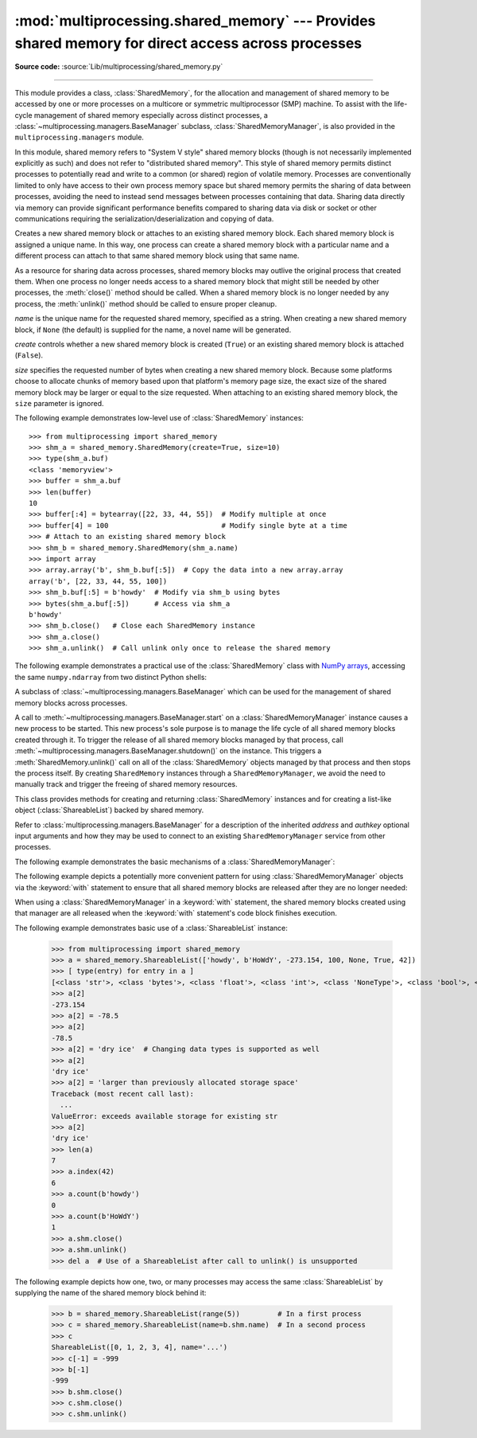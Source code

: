 :mod:`multiprocessing.shared_memory` ---  Provides shared memory for direct access across processes
===================================================================================================

.. module:: multiprocessing.shared_memory
   :synopsis: Provides shared memory for direct access across processes.

**Source code:** :source:`Lib/multiprocessing/shared_memory.py`

.. versionadded:: 3.8

.. index::
   single: Shared Memory
   single: POSIX Shared Memory
   single: Named Shared Memory

--------------

This module provides a class, :class:`SharedMemory`, for the allocation
and management of shared memory to be accessed by one or more processes
on a multicore or symmetric multiprocessor (SMP) machine.  To assist with
the life-cycle management of shared memory especially across distinct
processes, a :class:`~multiprocessing.managers.BaseManager` subclass,
:class:`SharedMemoryManager`, is also provided in the
``multiprocessing.managers`` module.

In this module, shared memory refers to "System V style" shared memory blocks
(though is not necessarily implemented explicitly as such) and does not refer
to "distributed shared memory".  This style of shared memory permits distinct
processes to potentially read and write to a common (or shared) region of
volatile memory.  Processes are conventionally limited to only have access to
their own process memory space but shared memory permits the sharing
of data between processes, avoiding the need to instead send messages between
processes containing that data.  Sharing data directly via memory can provide
significant performance benefits compared to sharing data via disk or socket
or other communications requiring the serialization/deserialization and
copying of data.


.. class:: SharedMemory(name=None, create=False, size=0)

   Creates a new shared memory block or attaches to an existing shared
   memory block.  Each shared memory block is assigned a unique name.
   In this way, one process can create a shared memory block with a
   particular name and a different process can attach to that same shared
   memory block using that same name.

   As a resource for sharing data across processes, shared memory blocks
   may outlive the original process that created them.  When one process
   no longer needs access to a shared memory block that might still be
   needed by other processes, the :meth:`close()` method should be called.
   When a shared memory block is no longer needed by any process, the
   :meth:`unlink()` method should be called to ensure proper cleanup.

   *name* is the unique name for the requested shared memory, specified as
   a string.  When creating a new shared memory block, if ``None`` (the
   default) is supplied for the name, a novel name will be generated.

   *create* controls whether a new shared memory block is created (``True``)
   or an existing shared memory block is attached (``False``).

   *size* specifies the requested number of bytes when creating a new shared
   memory block.  Because some platforms choose to allocate chunks of memory
   based upon that platform's memory page size, the exact size of the shared
   memory block may be larger or equal to the size requested.  When attaching
   to an existing shared memory block, the ``size`` parameter is ignored.

   .. method:: close()

      Closes access to the shared memory from this instance.  In order to
      ensure proper cleanup of resources, all instances should call
      ``close()`` once the instance is no longer needed.  Note that calling
      ``close()`` does not cause the shared memory block itself to be
      destroyed.

   .. method:: unlink()

      Requests that the underlying shared memory block be destroyed.  In
      order to ensure proper cleanup of resources, ``unlink()`` should be
      called once (and only once) across all processes which have need
      for the shared memory block.  After requesting its destruction, a
      shared memory block may or may not be immediately destroyed and
      this behavior may differ across platforms.  Attempts to access data
      inside the shared memory block after ``unlink()`` has been called may
      result in memory access errors.  Note: the last process relinquishing
      its hold on a shared memory block may call ``unlink()`` and
      :meth:`close()` in either order.

   .. attribute:: buf

      A memoryview of contents of the shared memory block.

   .. attribute:: name

      Read-only access to the unique name of the shared memory block.

   .. attribute:: size

      Read-only access to size in bytes of the shared memory block.


The following example demonstrates low-level use of :class:`SharedMemory`
instances::

   >>> from multiprocessing import shared_memory
   >>> shm_a = shared_memory.SharedMemory(create=True, size=10)
   >>> type(shm_a.buf)
   <class 'memoryview'>
   >>> buffer = shm_a.buf
   >>> len(buffer)
   10
   >>> buffer[:4] = bytearray([22, 33, 44, 55])  # Modify multiple at once
   >>> buffer[4] = 100                           # Modify single byte at a time
   >>> # Attach to an existing shared memory block
   >>> shm_b = shared_memory.SharedMemory(shm_a.name)
   >>> import array
   >>> array.array('b', shm_b.buf[:5])  # Copy the data into a new array.array
   array('b', [22, 33, 44, 55, 100])
   >>> shm_b.buf[:5] = b'howdy'  # Modify via shm_b using bytes
   >>> bytes(shm_a.buf[:5])      # Access via shm_a
   b'howdy'
   >>> shm_b.close()   # Close each SharedMemory instance
   >>> shm_a.close()
   >>> shm_a.unlink()  # Call unlink only once to release the shared memory



The following example demonstrates a practical use of the :class:`SharedMemory`
class with `NumPy arrays <https://www.numpy.org/>`_, accessing the
same ``numpy.ndarray`` from two distinct Python shells:

.. doctest::
   :options: +SKIP

   >>> # In the first Python interactive shell
   >>> import numpy as np
   >>> a = np.array([1, 1, 2, 3, 5, 8])  # Start with an existing NumPy array
   >>> from multiprocessing import shared_memory
   >>> shm = shared_memory.SharedMemory(create=True, size=a.nbytes)
   >>> # Now create a NumPy array backed by shared memory
   >>> b = np.ndarray(a.shape, dtype=a.dtype, buffer=shm.buf)
   >>> b[:] = a[:]  # Copy the original data into shared memory
   >>> b
   array([1, 1, 2, 3, 5, 8])
   >>> type(b)
   <class 'numpy.ndarray'>
   >>> type(a)
   <class 'numpy.ndarray'>
   >>> shm.name  # We did not specify a name so one was chosen for us
   'psm_21467_46075'

   >>> # In either the same shell or a new Python shell on the same machine
   >>> import numpy as np
   >>> from multiprocessing import shared_memory
   >>> # Attach to the existing shared memory block
   >>> existing_shm = shared_memory.SharedMemory(name='psm_21467_46075')
   >>> # Note that a.shape is (6,) and a.dtype is np.int64 in this example
   >>> c = np.ndarray((6,), dtype=np.int64, buffer=existing_shm.buf)
   >>> c
   array([1, 1, 2, 3, 5, 8])
   >>> c[-1] = 888
   >>> c
   array([  1,   1,   2,   3,   5, 888])

   >>> # Back in the first Python interactive shell, b reflects this change
   >>> b
   array([  1,   1,   2,   3,   5, 888])

   >>> # Clean up from within the second Python shell
   >>> del c  # Unnecessary; merely emphasizing the array is no longer used
   >>> existing_shm.close()

   >>> # Clean up from within the first Python shell
   >>> del b  # Unnecessary; merely emphasizing the array is no longer used
   >>> shm.close()
   >>> shm.unlink()  # Free and release the shared memory block at the very end


.. class:: SharedMemoryManager([address[, authkey]])

   A subclass of :class:`~multiprocessing.managers.BaseManager` which can be
   used for the management of shared memory blocks across processes.

   A call to :meth:`~multiprocessing.managers.BaseManager.start` on a
   :class:`SharedMemoryManager` instance causes a new process to be started.
   This new process's sole purpose is to manage the life cycle
   of all shared memory blocks created through it.  To trigger the release
   of all shared memory blocks managed by that process, call
   :meth:`~multiprocessing.managers.BaseManager.shutdown()` on the instance.
   This triggers a :meth:`SharedMemory.unlink()` call on all of the
   :class:`SharedMemory` objects managed by that process and then
   stops the process itself.  By creating ``SharedMemory`` instances
   through a ``SharedMemoryManager``, we avoid the need to manually track
   and trigger the freeing of shared memory resources.

   This class provides methods for creating and returning :class:`SharedMemory`
   instances and for creating a list-like object (:class:`ShareableList`)
   backed by shared memory.

   Refer to :class:`multiprocessing.managers.BaseManager` for a description
   of the inherited *address* and *authkey* optional input arguments and how
   they may be used to connect to an existing ``SharedMemoryManager`` service
   from other processes.

   .. method:: SharedMemory(size)

      Create and return a new :class:`SharedMemory` object with the
      specified ``size`` in bytes.

   .. method:: ShareableList(sequence)

      Create and return a new :class:`ShareableList` object, initialized
      by the values from the input ``sequence``.


The following example demonstrates the basic mechanisms of a
:class:`SharedMemoryManager`:

.. doctest::
   :options: +SKIP

   >>> from multiprocessing import shared_memory
   >>> smm = shared_memory.SharedMemoryManager()
   >>> smm.start()  # Start the process that manages the shared memory blocks
   >>> sl = smm.ShareableList(range(4))
   >>> sl
   ShareableList([0, 1, 2, 3], name='psm_6572_7512')
   >>> raw_shm = smm.SharedMemory(size=128)
   >>> another_sl = smm.ShareableList('alpha')
   >>> another_sl
   ShareableList(['a', 'l', 'p', 'h', 'a'], name='psm_6572_12221')
   >>> smm.shutdown()  # Calls unlink() on sl, raw_shm, and another_sl

The following example depicts a potentially more convenient pattern for using
:class:`SharedMemoryManager` objects via the :keyword:`with` statement to
ensure that all shared memory blocks are released after they are no longer
needed:

.. doctest::
   :options: +SKIP

   >>> with shared_memory.SharedMemoryManager() as smm:
   ...     sl = smm.ShareableList(range(2000))
   ...     # Divide the work among two processes, storing partial results in sl
   ...     p1 = Process(target=do_work, args=(sl, 0, 1000))
   ...     p2 = Process(target=do_work, args=(sl, 1000, 2000))
   ...     p1.start()
   ...     p2.start()  # A multiprocessing.Pool might be more efficient
   ...     p1.join()
   ...     p2.join()   # Wait for all work to complete in both processes
   ...     total_result = sum(sl)  # Consolidate the partial results now in sl

When using a :class:`SharedMemoryManager` in a :keyword:`with` statement, the
shared memory blocks created using that manager are all released when the
:keyword:`with` statement's code block finishes execution.


.. class:: ShareableList(sequence=None, *, name=None)

   Provides a mutable list-like object where all values stored within are
   stored in a shared memory block.  This constrains storable values to
   only the ``int``, ``float``, ``bool``, ``str`` (less than 10M bytes each),
   ``bytes`` (less than 10M bytes each), and ``None`` built-in data types.
   It also notably differs from the built-in ``list`` type in that these
   lists can not change their overall length (i.e. no append, insert, etc.)
   and do not support the dynamic creation of new :class:`ShareableList`
   instances via slicing.

   *sequence* is used in populating a new ``ShareableList`` full of values.
   Set to ``None`` to instead attach to an already existing
   ``ShareableList`` by its unique shared memory name.

   *name* is the unique name for the requested shared memory, as described
   in the definition for :class:`SharedMemory`.  When attaching to an
   existing ``ShareableList``, specify its shared memory block's unique
   name while leaving ``sequence`` set to ``None``.

   .. method:: count(value)

      Returns the number of occurrences of ``value``.

   .. method:: index(value)

      Returns first index position of ``value``.  Raises :exc:`ValueError` if
      ``value`` is not present.

   .. attribute:: format

      Read-only attribute containing the :mod:`struct` packing format used by
      all currently stored values.

   .. attribute:: shm

      The :class:`SharedMemory` instance where the values are stored.


The following example demonstrates basic use of a :class:`ShareableList`
instance:

   >>> from multiprocessing import shared_memory
   >>> a = shared_memory.ShareableList(['howdy', b'HoWdY', -273.154, 100, None, True, 42])
   >>> [ type(entry) for entry in a ]
   [<class 'str'>, <class 'bytes'>, <class 'float'>, <class 'int'>, <class 'NoneType'>, <class 'bool'>, <class 'int'>]
   >>> a[2]
   -273.154
   >>> a[2] = -78.5
   >>> a[2]
   -78.5
   >>> a[2] = 'dry ice'  # Changing data types is supported as well
   >>> a[2]
   'dry ice'
   >>> a[2] = 'larger than previously allocated storage space'
   Traceback (most recent call last):
     ...
   ValueError: exceeds available storage for existing str
   >>> a[2]
   'dry ice'
   >>> len(a)
   7
   >>> a.index(42)
   6
   >>> a.count(b'howdy')
   0
   >>> a.count(b'HoWdY')
   1
   >>> a.shm.close()
   >>> a.shm.unlink()
   >>> del a  # Use of a ShareableList after call to unlink() is unsupported

The following example depicts how one, two, or many processes may access the
same :class:`ShareableList` by supplying the name of the shared memory block
behind it:

   >>> b = shared_memory.ShareableList(range(5))         # In a first process
   >>> c = shared_memory.ShareableList(name=b.shm.name)  # In a second process
   >>> c
   ShareableList([0, 1, 2, 3, 4], name='...')
   >>> c[-1] = -999
   >>> b[-1]
   -999
   >>> b.shm.close()
   >>> c.shm.close()
   >>> c.shm.unlink()

